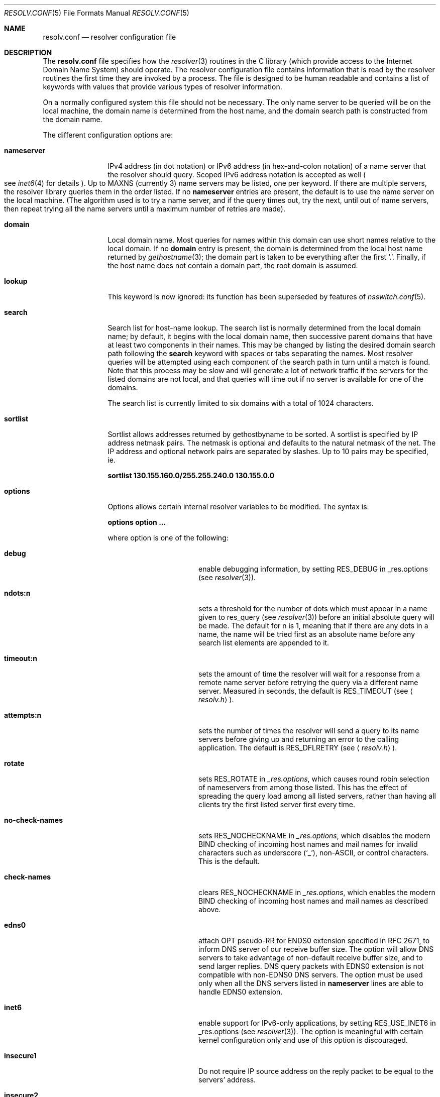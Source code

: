 .\"	$NetBSD: resolv.conf.5,v 1.30 2012/09/09 18:09:24 christos Exp $
.\"
.\" Copyright (c) 1986, 1991 The Regents of the University of California.
.\" All rights reserved.
.\"
.\" Redistribution and use in source and binary forms, with or without
.\" modification, are permitted provided that the following conditions
.\" are met:
.\" 1. Redistributions of source code must retain the above copyright
.\"    notice, this list of conditions and the following disclaimer.
.\" 2. Redistributions in binary form must reproduce the above copyright
.\"    notice, this list of conditions and the following disclaimer in the
.\"    documentation and/or other materials provided with the distribution.
.\" 3. Neither the name of the University nor the names of its contributors
.\"    may be used to endorse or promote products derived from this software
.\"    without specific prior written permission.
.\"
.\" THIS SOFTWARE IS PROVIDED BY THE REGENTS AND CONTRIBUTORS ``AS IS'' AND
.\" ANY EXPRESS OR IMPLIED WARRANTIES, INCLUDING, BUT NOT LIMITED TO, THE
.\" IMPLIED WARRANTIES OF MERCHANTABILITY AND FITNESS FOR A PARTICULAR PURPOSE
.\" ARE DISCLAIMED.  IN NO EVENT SHALL THE REGENTS OR CONTRIBUTORS BE LIABLE
.\" FOR ANY DIRECT, INDIRECT, INCIDENTAL, SPECIAL, EXEMPLARY, OR CONSEQUENTIAL
.\" DAMAGES (INCLUDING, BUT NOT LIMITED TO, PROCUREMENT OF SUBSTITUTE GOODS
.\" OR SERVICES; LOSS OF USE, DATA, OR PROFITS; OR BUSINESS INTERRUPTION)
.\" HOWEVER CAUSED AND ON ANY THEORY OF LIABILITY, WHETHER IN CONTRACT, STRICT
.\" LIABILITY, OR TORT (INCLUDING NEGLIGENCE OR OTHERWISE) ARISING IN ANY WAY
.\" OUT OF THE USE OF THIS SOFTWARE, EVEN IF ADVISED OF THE POSSIBILITY OF
.\" SUCH DAMAGE.
.\"
.\"     @(#)resolver.5	5.12 (Berkeley) 5/10/91
.\"
.Dd September 9, 2012
.Dt RESOLV.CONF 5
.Os
.Sh NAME
.Nm resolv.conf
.Nd resolver configuration file
.Sh DESCRIPTION
The
.Nm resolv.conf
file specifies how the
.Xr resolver 3
routines in the C library
(which provide access to the Internet Domain Name System) should operate.
The resolver configuration file contains information that is read
by the resolver routines the first time they are invoked by a process.
The file is designed to be human readable and contains a list of
keywords with values that provide various types of resolver information.
.Pp
On a normally configured system this file should not be necessary.
The only name server to be queried will be on the local machine,
the domain name is determined from the host name,
and the domain search path is constructed from the domain name.
.Pp
The different configuration options are:
.Bl -tag -width nameserver
.It Sy nameserver
IPv4 address
.Pq in dot notation
or IPv6 address
.Pq in hex-and-colon notation
of a name server that the resolver should query.
Scoped IPv6 address notation is accepted as well
.Po
see
.Xr inet6 4
for details
.Pc .
Up to
.Dv MAXNS
(currently 3) name servers may be listed,
one per keyword.
If there are multiple servers,
the resolver library queries them in the order listed.
If no
.Sy nameserver
entries are present,
the default is to use the name server on the local machine.
(The algorithm used is to try a name server, and if the query times out,
try the next, until out of name servers,
then repeat trying all the name servers
until a maximum number of retries are made).
.It Sy domain
Local domain name.
Most queries for names within this domain can use short names
relative to the local domain.
If no
.Sy domain
entry is present, the domain is determined
from the local host name returned by
.Xr gethostname 3 ;
the domain part is taken to be everything after the first
.Sq \&. .
Finally, if the host name does not contain a domain part, the root
domain is assumed.
.It Sy lookup
This keyword is now ignored: its function has been superseded by
features of
.Xr nsswitch.conf 5 .
.Pp
.It Sy search
Search list for host-name lookup.
The search list is normally determined from the local domain name;
by default, it begins with the local domain name, then successive
parent domains that have at least two components in their names.
This may be changed by listing the desired domain search path
following the
.Sy search
keyword with spaces or tabs separating
the names.
Most resolver queries will be attempted using each component
of the search path in turn until a match is found.
Note that this process may be slow and will generate a lot of network
traffic if the servers for the listed domains are not local,
and that queries will time out if no server is available
for one of the domains.
.Pp
The search list is currently limited to six domains
with a total of 1024 characters.
.It Sy sortlist
Sortlist allows addresses returned by gethostbyname to
be sorted.
A sortlist is specified by IP address netmask pairs.
The netmask is optional and defaults to the natural
netmask of the net.
The IP address and optional network pairs are separated by
slashes.
Up to 10 pairs may be specified, ie.
.Pp
.Sy sortlist 130.155.160.0/255.255.240.0 130.155.0.0
.It Sy options
Options allows certain internal resolver variables to be modified.
The syntax is:
.Pp
.Sy options option ...
.Pp
where option is one of the following:
.Bl -tag -width no-check-names
.It Sy debug
enable debugging information, by setting RES_DEBUG in _res.options
(see
.Xr resolver 3 ) .
.It Sy ndots:n
sets a threshold for the number of dots which
must appear in a name given to res_query (see
.Xr resolver 3 )
before an initial absolute query will be made.
The default for n is 1, meaning that if there are any
dots in a name, the name will be tried first as an absolute
name before any search list elements are appended to it.
.It Sy timeout:n
sets the amount of time the resolver will wait for a response from a remote
name server before retrying the query via a different name server.
Measured in seconds, the default is
.Dv RES_TIMEOUT
(see
.Aq Pa resolv.h ) .
.It Sy attempts:n
sets the number of times the resolver will send a query to its name servers
before giving up and returning an error to the calling application.
The default is
.Dv RES_DFLRETRY
(see
.Aq Pa resolv.h ) .
.It Sy rotate
sets
.Dv RES_ROTATE
in
.Ft _res.options ,
which causes round robin selection of nameservers from among those listed.
This has the effect of spreading the query load among all listed servers,
rather than having all clients try the first listed server first every time.
.It Sy no-check-names
sets
.Dv RES_NOCHECKNAME
in
.Ft _res.options ,
which disables the modern BIND checking of incoming host names and mail names
for invalid characters such as underscore
.Pq Sq _ ,
non-ASCII, or control characters.
This is the default.
.It Sy check-names
clears
.Dv RES_NOCHECKNAME
in
.Ft _res.options ,
which enables the modern BIND checking of incoming host names and mail names
as described above.
.It Sy edns0
attach OPT pseudo-RR for ENDS0 extension specified in RFC 2671,
to inform DNS server of our receive buffer size.
The option will allow DNS servers to take advantage of non-default receive
buffer size, and to send larger replies.
DNS query packets with EDNS0 extension is not compatible with
non-EDNS0 DNS servers.
The option must be used only when all the DNS servers listed in
.Sy nameserver
lines are able to handle EDNS0 extension.
.It Sy inet6
enable support for IPv6-only applications, by setting RES_USE_INET6 in
_res.options (see
.Xr resolver 3 ) .
The option is meaningful with certain kernel configuration only and
use of this option is discouraged.
.It Sy insecure1
Do not require IP source address on the reply packet to be equal to the
servers' address.
.It Sy insecure2
Do not check if the query section of the reply packet is equal
to that of the query packet.
For testing purposes only.
.It Sy no-tld-query
sets
.Dv RES_NOTLDQUERY
in
.Ft _res.options .
This option causes
.Fn res_nsearch
to not attempt to resolve a unqualified name as if it were a top level
domain (TLD).
This option can cause problems if the site has
.Dq localhost
as a TLD rather
than having localhost on one or more elements of the search list.
This option has no effect if neither
.Dv RES_DEFNAMES
or
.Dv RES_DNSRCH
is set.
.El
.El
.Pp
The
.Sy domain
and
.Sy search
keywords are mutually exclusive.
If more than one instance of these keywords is present,
the last instance will override.
.Pp
The
.Sy search
keyword of a system's
.Pa resolv.conf
file can be overridden on a per-process basis by setting the
environment variable
.Ev LOCALDOMAIN
to a space-separated list of search domains.
.Pp
The
.Sy options
keyword of a system's
.Pa resolv.conf
file can be amended on a per-process basis by setting the
environment variable
.Ev RES_OPTIONS
to a space-separated list of resolver options as explained above.
.Pp
The keyword and value must appear on a single line, and the keyword
(e.g.
.Sy nameserver )
must start the line.
The value follows the keyword, separated by white space.
.Sh FILES
.Bl -tag -width /etc/resolv.conf -compact
.It Pa /etc/resolv.conf
The file
.Nm resolv.conf
resides in
.Pa /etc .
.El
.Sh SEE ALSO
.Xr gethostbyname 3 ,
.Xr resolver 3 ,
.Xr nsswitch.conf 5 ,
.Xr hostname 7 ,
.Xr named 8 ,
.Xr resolvconf 8
.Rs
.%A Paul Vixie
.%A Kevin J. Dunlap
.%A Michael J. Karels
.%T "Name Server Operations Guide for BIND"
.%N Release 4.9.4
.%I CSRG ,
.%I Department of Electrical Engineering and Computer Sciences ,
.%I University of California, Berkeley
.%D July 16, 1996
.%U http://www.dns.net/dnsrd/docs/bog/bog.html
.Re
.Sh HISTORY
The
.Nm resolv.conf
file format appeared in
.Bx 4.3 .

